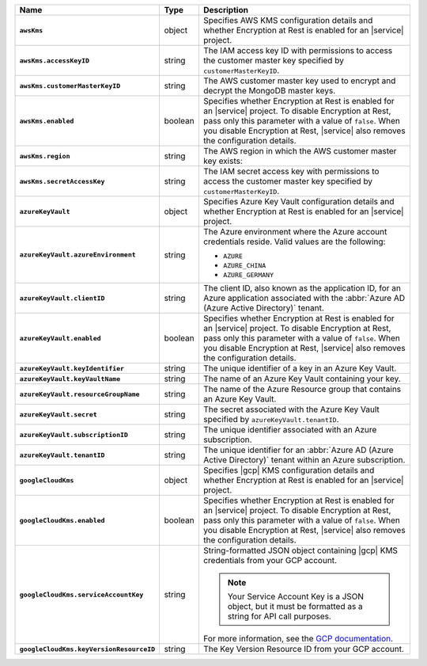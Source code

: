 .. list-table::
   :widths: 10 10 80
   :header-rows: 1
   :stub-columns: 1

   * - Name
     - Type
     - Description

   * - ``awsKms``
     - object
     - Specifies AWS KMS configuration details and whether Encryption at
       Rest is enabled for an |service| project.

   * - ``awsKms.accessKeyID``
     - string
     - The IAM access key ID with permissions to access the customer
       master key specified by ``customerMasterKeyID``.

   * - ``awsKms.customerMasterKeyID``
     - string
     - The AWS customer master key used to encrypt and decrypt the MongoDB
       master keys.

   * - ``awsKms.enabled``
     - boolean
     - Specifies whether Encryption at Rest is enabled for an |service|
       project.  To disable Encryption at Rest, pass only this parameter
       with a value of ``false``.  When you disable Encryption at Rest,
       |service| also removes the configuration details.

   * - ``awsKms.region``
     - string
     - The AWS region in which the AWS customer master key exists:
       
       .. include:: /includes/fact-aws-region-names.rst

   * - ``awsKms.secretAccessKey``
     - string
     - The IAM secret access key with permissions to access the customer
       master key specified by ``customerMasterKeyID``.

   * - ``azureKeyVault``
     - object
     - Specifies Azure Key Vault configuration details and whether
       Encryption at Rest is enabled for an |service| project.

   * - ``azureKeyVault.azureEnvironment``
     - string
     - The Azure environment where the Azure account credentials reside.
       Valid values are the following:

       * ``AZURE``
       * ``AZURE_CHINA``
       * ``AZURE_GERMANY``

   * - ``azureKeyVault.clientID``
     - string
     - The client ID, also known as the application ID, for an Azure
       application associated with the :abbr:`Azure AD (Azure Active Directory)`
       tenant.

   * - ``azureKeyVault.enabled``
     - boolean
     - Specifies whether Encryption at Rest is enabled for an |service|
       project.  To disable Encryption at Rest, pass only this parameter
       with a value of ``false``.  When you disable Encryption at Rest,
       |service| also removes the configuration details.

   * - ``azureKeyVault.keyIdentifier``
     - string
     - The unique identifier of a key in an Azure Key Vault.
    
   * - ``azureKeyVault.keyVaultName``
     - string
     - The name of an Azure Key Vault containing your key.
       
   * - ``azureKeyVault.resourceGroupName``
     - string
     - The name of the Azure Resource group that contains an Azure Key
       Vault.
       
   * - ``azureKeyVault.secret``
     - string
     - The secret associated with the Azure Key Vault specified by
       ``azureKeyVault.tenantID``.
       
   * - ``azureKeyVault.subscriptionID``
     - string
     - The unique identifier associated with an Azure subscription.
       
   * - ``azureKeyVault.tenantID``
     - string
     - The unique identifier for an :abbr:`Azure AD (Azure Active Directory)`
       tenant within an Azure subscription.
      
   * - ``googleCloudKms``
     - object
     - Specifies |gcp| KMS configuration details and whether
       Encryption at Rest is enabled for an |service| project.

   * - ``googleCloudKms.enabled``
     - boolean
     - Specifies whether Encryption at Rest is enabled for an |service|
       project.  To disable Encryption at Rest, pass only this parameter
       with a value of ``false``.  When you disable Encryption at Rest,
       |service| also removes the configuration details.

   * - ``googleCloudKms.serviceAccountKey``
     - string
     - String-formatted JSON object containing |gcp| KMS credentials
       from your GCP account.

       .. note::

          Your Service Account Key is a JSON object, but it must be
          formatted as a string for API call purposes.

       For more information, see the `GCP
       documentation
       <https://cloud.google.com/docs/authentication/getting-started>`__.

   * - ``googleCloudKms.keyVersionResourceID``
     - string
     - The Key Version Resource ID from your GCP account.
